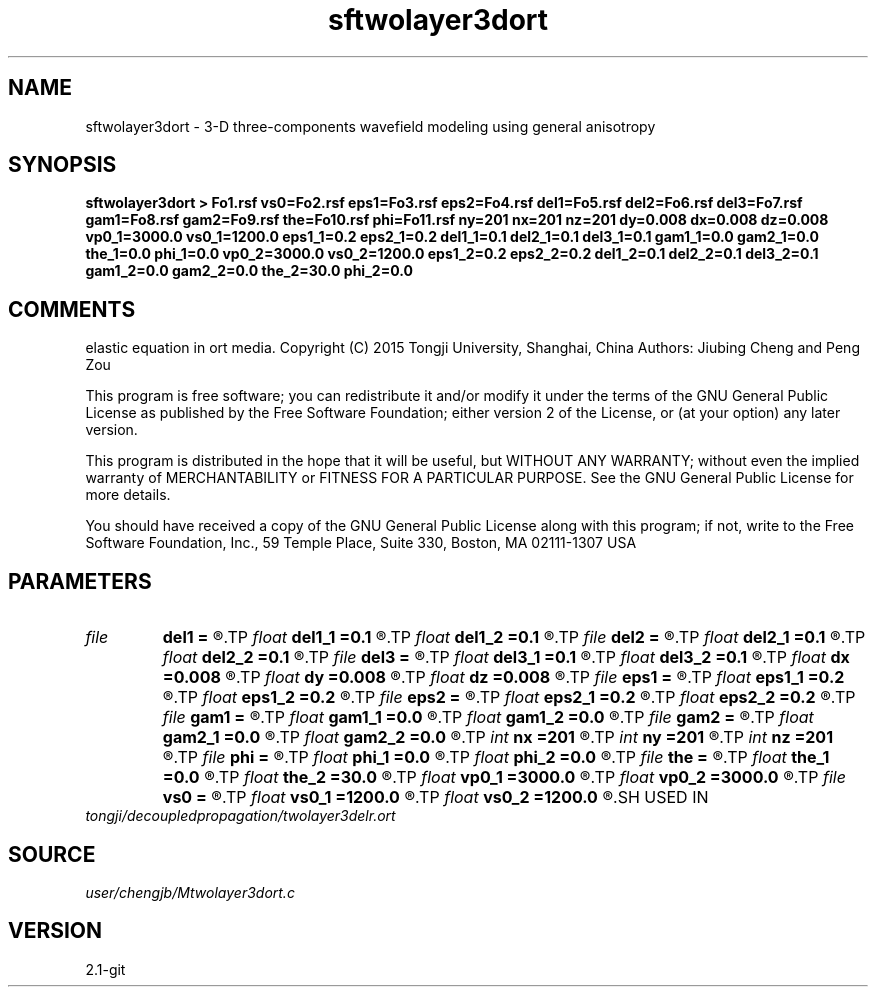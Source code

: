 .TH sftwolayer3dort 1  "APRIL 2019" Madagascar "Madagascar Manuals"
.SH NAME
sftwolayer3dort \- 3-D three-components wavefield modeling using general anisotropy
.SH SYNOPSIS
.B sftwolayer3dort > Fo1.rsf vs0=Fo2.rsf eps1=Fo3.rsf eps2=Fo4.rsf del1=Fo5.rsf del2=Fo6.rsf del3=Fo7.rsf gam1=Fo8.rsf gam2=Fo9.rsf the=Fo10.rsf phi=Fo11.rsf ny=201 nx=201 nz=201 dy=0.008 dx=0.008 dz=0.008 vp0_1=3000.0 vs0_1=1200.0 eps1_1=0.2 eps2_1=0.2 del1_1=0.1 del2_1=0.1 del3_1=0.1 gam1_1=0.0 gam2_1=0.0 the_1=0.0 phi_1=0.0 vp0_2=3000.0 vs0_2=1200.0 eps1_2=0.2 eps2_2=0.2 del1_2=0.1 del2_2=0.1 del3_2=0.1 gam1_2=0.0 gam2_2=0.0 the_2=30.0 phi_2=0.0
.SH COMMENTS
elastic equation in ort media.
Copyright (C) 2015 Tongji University, Shanghai, China 
Authors: Jiubing Cheng and Peng Zou

This program is free software; you can redistribute it and/or modify
it under the terms of the GNU General Public License as published by
the Free Software Foundation; either version 2 of the License, or
(at your option) any later version.

This program is distributed in the hope that it will be useful,
but WITHOUT ANY WARRANTY; without even the implied warranty of
MERCHANTABILITY or FITNESS FOR A PARTICULAR PURPOSE.  See the
GNU General Public License for more details.

You should have received a copy of the GNU General Public License
along with this program; if not, write to the Free Software
Foundation, Inc., 59 Temple Place, Suite 330, Boston, MA  02111-1307  USA

.SH PARAMETERS
.PD 0
.TP
.I file   
.B del1
.B =
.R  	auxiliary output file name
.TP
.I float  
.B del1_1
.B =0.1
.R  
.TP
.I float  
.B del1_2
.B =0.1
.R  
.TP
.I file   
.B del2
.B =
.R  	auxiliary output file name
.TP
.I float  
.B del2_1
.B =0.1
.R  
.TP
.I float  
.B del2_2
.B =0.1
.R  
.TP
.I file   
.B del3
.B =
.R  	auxiliary output file name
.TP
.I float  
.B del3_1
.B =0.1
.R  
.TP
.I float  
.B del3_2
.B =0.1
.R  
.TP
.I float  
.B dx
.B =0.008
.R  
.TP
.I float  
.B dy
.B =0.008
.R  
.TP
.I float  
.B dz
.B =0.008
.R  
.TP
.I file   
.B eps1
.B =
.R  	auxiliary output file name
.TP
.I float  
.B eps1_1
.B =0.2
.R  
.TP
.I float  
.B eps1_2
.B =0.2
.R  
.TP
.I file   
.B eps2
.B =
.R  	auxiliary output file name
.TP
.I float  
.B eps2_1
.B =0.2
.R  
.TP
.I float  
.B eps2_2
.B =0.2
.R  
.TP
.I file   
.B gam1
.B =
.R  	auxiliary output file name
.TP
.I float  
.B gam1_1
.B =0.0
.R  
.TP
.I float  
.B gam1_2
.B =0.0
.R  
.TP
.I file   
.B gam2
.B =
.R  	auxiliary output file name
.TP
.I float  
.B gam2_1
.B =0.0
.R  
.TP
.I float  
.B gam2_2
.B =0.0
.R  
.TP
.I int    
.B nx
.B =201
.R  
.TP
.I int    
.B ny
.B =201
.R  
.TP
.I int    
.B nz
.B =201
.R  
.TP
.I file   
.B phi
.B =
.R  	auxiliary output file name
.TP
.I float  
.B phi_1
.B =0.0
.R  
.TP
.I float  
.B phi_2
.B =0.0
.R  
.TP
.I file   
.B the
.B =
.R  	auxiliary output file name
.TP
.I float  
.B the_1
.B =0.0
.R  
.TP
.I float  
.B the_2
.B =30.0
.R  
.TP
.I float  
.B vp0_1
.B =3000.0
.R  
.TP
.I float  
.B vp0_2
.B =3000.0
.R  
.TP
.I file   
.B vs0
.B =
.R  	auxiliary output file name
.TP
.I float  
.B vs0_1
.B =1200.0
.R  
.TP
.I float  
.B vs0_2
.B =1200.0
.R  
.SH USED IN
.TP
.I tongji/decoupledpropagation/twolayer3delr.ort
.SH SOURCE
.I user/chengjb/Mtwolayer3dort.c
.SH VERSION
2.1-git
